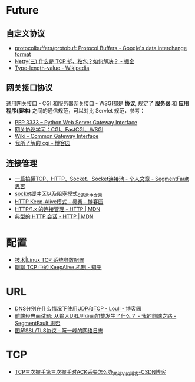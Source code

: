 * Future
** 自定义协议
   + [[https://github.com/protocolbuffers/protobuf][protocolbuffers/protobuf: Protocol Buffers - Google's data interchange format]]
   + [[https://juejin.im/post/5b67902f6fb9a04fc67c1a24][Netty(三) 什么是 TCP 拆、粘包？如何解决？ - 掘金]]
   + [[https://en.wikipedia.org/wiki/Type-length-value][Type-length-value - Wikipedia]]

** 网关接口协议
   通用网关接口 - CGI 和服务器网关接口 - WSGI都是 *协议*, 规定了 *服务器* 和 *应用程序(脚本)* 之间的通信规范，可以对比 Servlet 规范，参考：
   + [[https://www.python.org/dev/peps/pep-3333/][PEP 3333 -- Python Web Server Gateway Interface]]
   + [[https://www.biaodianfu.com/cgi-fastcgi-wsgi.html][网关协议学习：CGI、FastCGI、WSGI]]
   + [[https://en.wikipedia.org/wiki/Common_Gateway_Interface][Wiki - Common Gateway Interface]]
   + [[http://www.cnblogs.com/liuzhang/p/3929198.html][我所了解的 cgi - 博客园]]

** 连接管理
   + [[https://segmentfault.com/a/1190000014044351#articleHeader4][一篇搞懂TCP、HTTP、Socket、Socket连接池 - 个人文章 - SegmentFault 思否]]
   + [[http://c.biancheng.net/cpp/html/3040.html][socket缓冲区以及阻塞模式_C语言中文网]]
   + [[https://www.cnblogs.com/skynet/archive/2010/12/11/1903347.html][HTTP Keep-Alive模式 - 吴秦 - 博客园]]
   + [[https://developer.mozilla.org/zh-CN/docs/Web/HTTP/Connection_management_in_HTTP_1.x][HTTP/1.x 的连接管理 - HTTP | MDN]]
   + [[https://developer.mozilla.org/zh-CN/docs/Web/HTTP/Session][典型的 HTTP 会话 - HTTP | MDN]]


* 配置
  + [[https://linux.cn/article-1394-1.html][技术|Linux TCP 系统参数配置]]
  + [[https://zhuanlan.zhihu.com/p/28894266][聊聊 TCP 中的 KeepAlive 机制 - 知乎]]

* URL
  + [[https://www.cnblogs.com/549294286/p/5172435.html][DNS分别在什么情况下使用UDP和TCP - Loull - 博客园]]
  + [[https://segmentfault.com/a/1190000006879700][前端经典面试题: 从输入URL到页面加载发生了什么？ - 我的前端之路 - SegmentFault 思否]]
  + [[http://www.ruanyifeng.com/blog/2014/09/illustration-ssl.html][图解SSL/TLS协议 - 阮一峰的网络日志]]

* TCP
  + [[https://blog.csdn.net/goodstuddayupyyeah/article/details/70247685][TCP三次握手第三次握手时ACK丢失怎么办_网络_Vi的博客-CSDN博客]]

